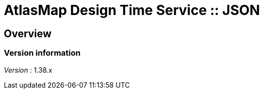 = AtlasMap Design Time Service :: JSON


[[_atlas-service-json-overview]]
== Overview

=== Version information
[%hardbreaks]
__Version__ : 1.38.x



